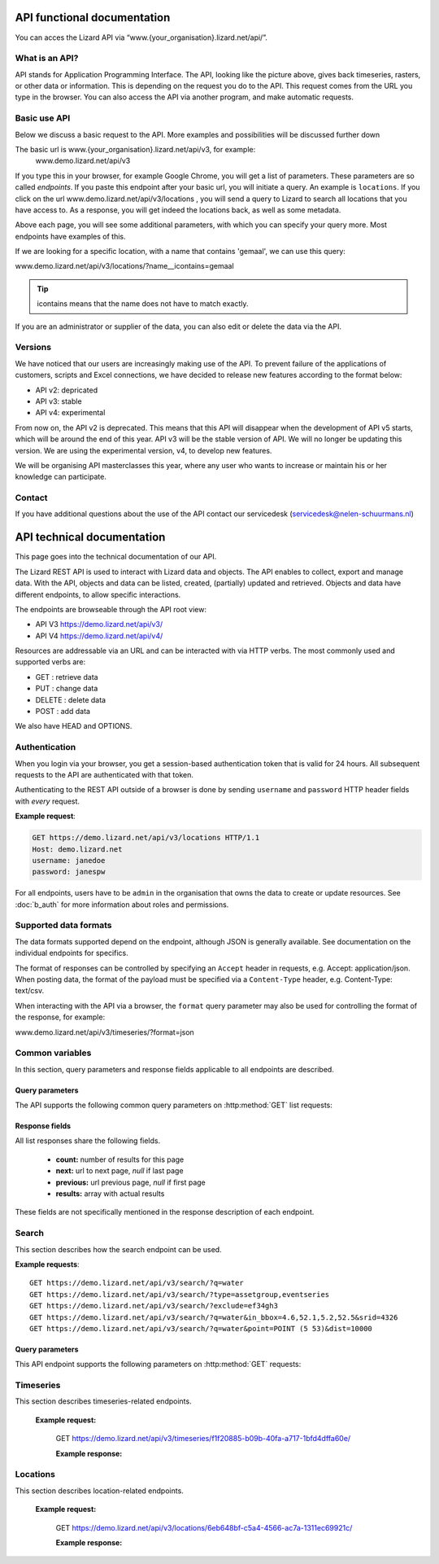 ==============================
API functional documentation
==============================

You can acces the Lizard API via “www.{your_organisation}.lizard.net/api/”.

.. image:: /images/api.JPG

What is an API?
===============

API stands for Application Programming Interface. 
The API, looking like the picture above, gives back timeseries, rasters, or other data or information. This is depending on the request you do to the API. This request comes from the URL you type in the browser. You can also access the API via another program, and make automatic requests.


Basic use API
=============

Below we discuss a basic request to the API. More examples and possibilities will be discussed further down

The basic url is www.{your_organisation}.lizard.net/api/v3, for example:
 www.demo.lizard.net/api/v3 

If you type this in your browser, for example Google Chrome, you will get a list of parameters. These parameters are so called *endpoints*. If you paste this endpoint after your basic url, you will initiate a query. An example is ``locations``. 
If you click on the url www.demo.lizard.net/api/v3/locations , you will send a query to Lizard to search all locations that you have access to. As a response, you will get indeed the locations back, as well as some metadata. 

.. image:: /images/api2.JPG

Above each page, you will see some additional parameters, with which you can specify your query more. Most endpoints have examples of this.

.. image:: /images/api3.JPG

If we are looking for a specific location, with a name that contains 'gemaal', we can use this query:

www.demo.lizard.net/api/v3/locations/?name__icontains=gemaal

.. tip::
	icontains means that the name does not have to match exactly. 
	

If you are an administrator or supplier of the data, you can also edit or delete the data via the API. 	


Versions
========

We have noticed that our users are increasingly making use of the API. To prevent failure of the applications of customers, scripts and Excel connections, we have decided to release new features according to the format below:


* API v2: depricated
* API v3: stable
* API v4: experimental


From now on, the API v2 is deprecated. This means that this API will disappear when the development of API v5 starts, which will be around the end of this year. API v3 will be the stable version of API. We will no longer be updating this version. We are using the experimental version, v4, to develop new features.

We will be organising API masterclasses this year, where any user who wants to increase or maintain his or her knowledge can participate. 


Contact
=======

If you have additional questions about the use of the API contact our servicedesk (servicedesk@nelen-schuurmans.nl)

=============================
API technical documentation
=============================

This page goes into the technical documentation of our API. 

The Lizard REST API is used to interact with Lizard data and objects. The API enables to collect, export and manage data. With the API, objects and data can be listed, created, (partially) updated and retrieved. Objects and data have different endpoints, to allow specific interactions. 

The endpoints are browseable through the API root view:

- API V3 https://demo.lizard.net/api/v3/

- API V4 https://demo.lizard.net/api/v4/ 


 
Resources are addressable via an URL and can be interacted with via HTTP verbs. The
most commonly used and supported verbs are: 

* GET : retrieve data
* PUT  : change data
* DELETE : delete data
* POST : add data

We also have HEAD and OPTIONS. 

Authentication
==============

When you login via your browser, you get a session-based authentication token that is valid
for 24 hours. All subsequent requests to the API are authenticated with that
token.

Authenticating to the REST API outside of a browser is done by sending
``username`` and ``password`` HTTP header fields with *every* request.


**Example request**:

.. sourcecode:: http

    GET https://demo.lizard.net/api/v3/locations HTTP/1.1
    Host: demo.lizard.net
    username: janedoe
    password: janespw

For all endpoints, users have to be ``admin`` in the organisation that owns the
data to create or update resources.
See :doc:`b_auth` for more information about roles and permissions.

Supported data formats
======================

The data formats supported depend on the endpoint, although
JSON is generally available. See documentation on the individual endpoints
for specifics.

The format of responses can be controlled by specifying an ``Accept`` header
in requests, e.g. Accept: application/json. When posting data, the
format of the payload must be specified via a ``Content-Type`` header, e.g.
Content-Type: text/csv.

When interacting with the API via a browser, the ``format`` query parameter
may also be used for controlling the format of the response, for example:

www.demo.lizard.net/api/v3/timeseries/?format=json

Common variables
================

In this section, query parameters and response fields applicable to all
endpoints are described.

Query parameters
----------------


The API supports the following common query parameters on :http:method:`GET` list requests:

.. http:get:: /<endpoint>/?page=(int:offset)&page_size=(int:size)

   :query page: offset number; default is 0.
   :query page_size: limit number of entries returned; default is 10.


   
Response fields
---------------

All list responses share the following fields.

 *  **count:** number of results for this page
 *  **next:** url to next page, `null` if last page
 *  **previous:** url previous page, `null` if first page
 *  **results:** array with actual results

These fields are not specifically mentioned in the response description of each endpoint.


.. _search_endpoint:

Search
======

This section describes how the search endpoint can be used.

.. _search_base_parameters:


**Example requests**::

	GET https://demo.lizard.net/api/v3/search/?q=water
	GET https://demo.lizard.net/api/v3/search/?type=assetgroup,eventseries
	GET https://demo.lizard.net/api/v3/search/?exclude=ef34gh3
	GET https://demo.lizard.net/api/v3/search/?q=water&in_bbox=4.6,52.1,5.2,52.5&srid=4326
	GET https://demo.lizard.net/api/v3/search/?q=water&point=POINT (5 53)&dist=10000
	
Query parameters
----------------

This API endpoint supports the following parameters on :http:method:`GET` requests:

.. http:get:: /search/?query=input

	:query q: Full-text search filter limited to: bridges, culverts, groundwater stations, levees, levee cross sections, measuring stations, monitoring wells, pressure pipes, pump stations, sluices, waste water treatment plants, and weirs. A search query filter should at least contain two characters.
	:query in_bbx: comma-separated string of a bounding-box, of the form: "xmin,ymin,xmax,ymax".
	:query dist: Distance in meters.
	:query point: Point geometry (either WKT or GeoJSON).
	:query srid: Spatial Reference System Identifier.
	:query type: Comma-seperated list of entity types. Currently the only way to search for layer metadata is by explicitly requesting those entities: type=rasterstore,scenario,assetlayer. It may also be used to limit search results to specific types, i.e. type=levees.
	:query exclude: Comma-seperated list of exclude terms. Results are excluded if the url of the resource contains a term. This is done in the viewset so the serializer still respects the requested page_size.

   
Timeseries
==========

This section describes timeseries-related endpoints.


.. _timeseries_endpoint:




.. _timeseries_base_parameters:


    **Example request:**



        GET  https://demo.lizard.net/api/v3/timeseries/f1f20885-b09b-40fa-a717-1bfd4dffa60e/
		
		
	**Example response:**
	    	
		.. image:: /images/api5.JPG

	

Locations
==========

This section describes location-related endpoints.


.. _locations_endpoint:



    **Example request:**

        GET https://demo.lizard.net/api/v3/locations/6eb648bf-c5a4-4566-ac7a-1311ec69921c/
		
	**Example response:**
	    	
		.. image:: /images/api6.JPG

    
